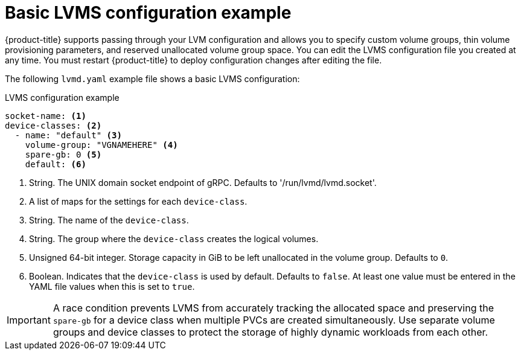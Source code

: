 // Module included in the following assemblies:
//
// * microshift_storage/microshift-storage-plugin-overview.adoc

:_content-type: CONCEPT
[id="microshift-lvmd-config-example-basic_{context}"]
= Basic LVMS configuration example

{product-title} supports passing through your LVM configuration and allows you to specify custom volume groups, thin volume provisioning parameters, and reserved unallocated volume group space. You can edit the LVMS configuration file you created at any time. You must restart {product-title} to deploy configuration changes after editing the file.

The following `lvmd.yaml` example file shows a basic LVMS configuration:

.LVMS configuration example

[source,yaml]
----
socket-name: <1>
device-classes: <2>
  - name: "default" <3>
    volume-group: "VGNAMEHERE" <4>
    spare-gb: 0 <5>
    default: <6>
----
<1> String. The UNIX domain socket endpoint of gRPC. Defaults to  '/run/lvmd/lvmd.socket'.
<2> A list of maps for the settings for each `device-class`.
<3> String. The name of the `device-class`.
<4> String. The group where the `device-class` creates the logical volumes.
<5> Unsigned 64-bit integer. Storage capacity in GiB to be left unallocated in the volume group. Defaults to `0`.
<6> Boolean. Indicates that the `device-class` is used by default. Defaults to `false`. At least one value must be entered in the YAML file values when this is set to `true`.

[IMPORTANT]
====
A race condition prevents LVMS from accurately tracking the allocated space and preserving the `spare-gb` for a device class when multiple PVCs are created simultaneously. Use separate volume groups and device classes to protect the storage of highly dynamic workloads from each other.
====
